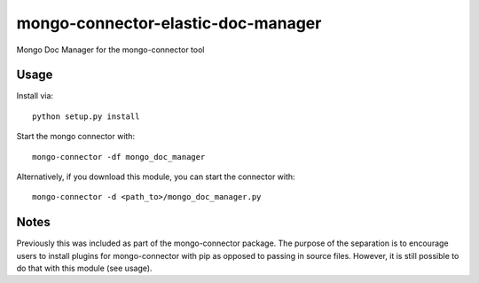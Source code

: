 mongo-connector-elastic-doc-manager
==================================

Mongo Doc Manager for the mongo-connector tool

Usage
-----

Install via::

    python setup.py install

Start the mongo connector with::

    mongo-connector -df mongo_doc_manager    

Alternatively, if you download this module, you can 
start the connector with::

    mongo-connector -d <path_to>/mongo_doc_manager.py

Notes
-----

Previously this was included as part of the mongo-connector package.
The purpose of the separation is to encourage users to install plugins
for mongo-connector with pip as opposed to passing in source files.
However, it is still possible to do that with this module (see usage).
